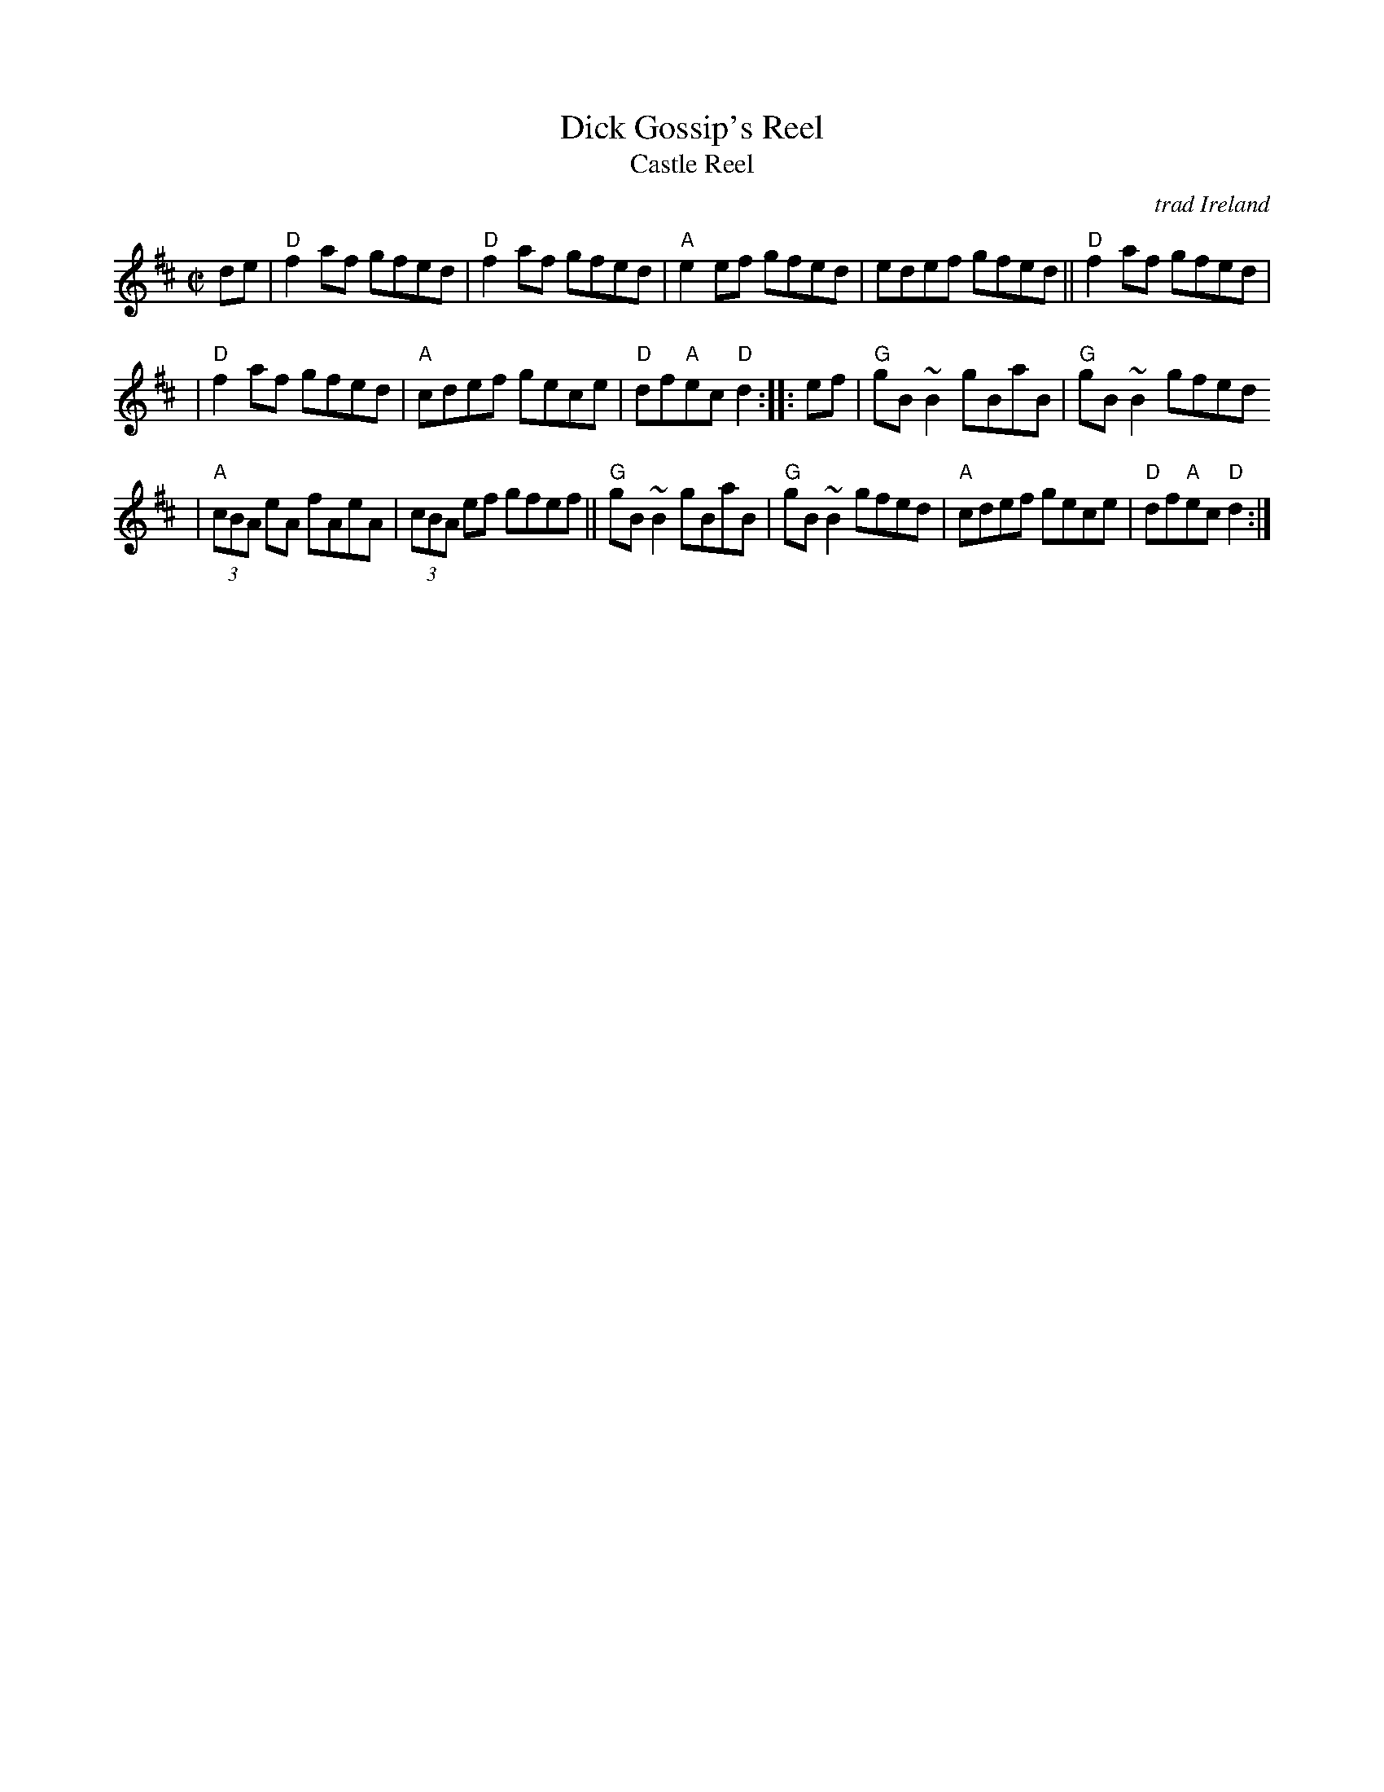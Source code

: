 X: 1
T: Dick Gossip's Reel
T: Castle Reel
R: reel
N: The parts are played in either order
O: trad Ireland
N: Origin unknown.  "Dick Gossip" was 19th C UK slang for a man who liked to talk.
B: the Gunn MS
B: BSFC X-22
B: Bulmer & Sharpley (Music from Ireland), 1974, Vol. 1, No. 17
B: Mallinson (Essential), 1995; No. 1, pg. 1
D: Flying Fish FF-250, Battlefield Band - "Home is Where the Van Is" (1981)
D: Wild Asparagus 003, Wild Asparagus - "Tone Roads" (1990)
Z: John Chambers <jc:trillian.mit.edu>
M: C|
L: 1/8
E: 6
K: D
de \
| "D"f2af gfed | "D"f2af gfed \
| "A"e2ef gfed | edef gfed \
|| "D"f2af gfed |
| "D"f2af gfed | "A"cdef gece \
| "D"df"A"ec "D"d2 :: ef \
| "G"gB ~B2 gBaB | "G"gB ~B2 gfed
| "A"(3cBA eA fAeA | (3cBA ef gfef \
|| "G"gB ~B2 gBaB | "G"gB ~B2 gfed \
| "A"cdef gece | "D"df"A"ec "D"d2 :|
